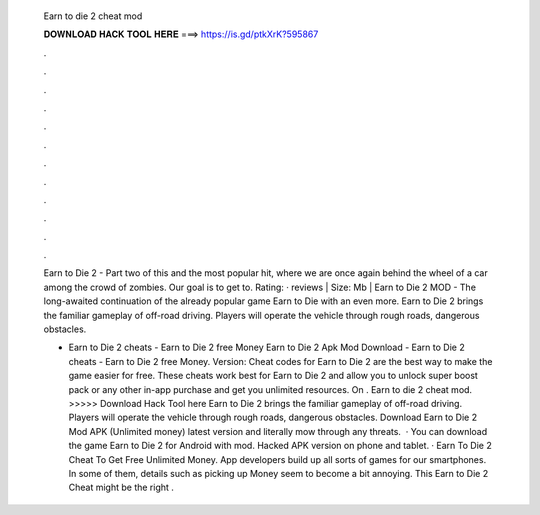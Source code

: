   Earn to die 2 cheat mod
  
  
  
  𝐃𝐎𝐖𝐍𝐋𝐎𝐀𝐃 𝐇𝐀𝐂𝐊 𝐓𝐎𝐎𝐋 𝐇𝐄𝐑𝐄 ===> https://is.gd/ptkXrK?595867
  
  
  
  .
  
  
  
  .
  
  
  
  .
  
  
  
  .
  
  
  
  .
  
  
  
  .
  
  
  
  .
  
  
  
  .
  
  
  
  .
  
  
  
  .
  
  
  
  .
  
  
  
  .
  
  Earn to Die 2 - Part two of this and the most popular hit, where we are once again behind the wheel of a car among the crowd of zombies. Our goal is to get to. Rating: · reviews | Size: Mb | Earn to Die 2 MOD - The long-awaited continuation of the already popular game Earn to Die with an even more. Earn to Die 2 brings the familiar gameplay of off-road driving. Players will operate the vehicle through rough roads, dangerous obstacles.
  
  - Earn to Die 2 cheats - Earn to Die 2 free Money Earn to Die 2 Apk Mod Download - Earn to Die 2 cheats - Earn to Die 2 free Money. Version: Cheat codes for Earn to Die 2 are the best way to make the game easier for free. These cheats work best for Earn to Die 2 and allow you to unlock super boost pack or any other in-app purchase and get you unlimited resources. On . Earn to die 2 cheat mod. >>>>> Download Hack Tool here Earn to Die 2 brings the familiar gameplay of off-road driving. Players will operate the vehicle through rough roads, dangerous obstacles. Download Earn to Die 2 Mod APK (Unlimited money) latest version and literally mow through any threats.  · You can download the game Earn to Die 2 for Android with mod. Hacked APK version on phone and tablet. · Earn To Die 2 Cheat To Get Free Unlimited Money. App developers build up all sorts of games for our smartphones. In some of them, details such as picking up Money seem to become a bit annoying. This Earn to Die 2 Cheat might be the right .
